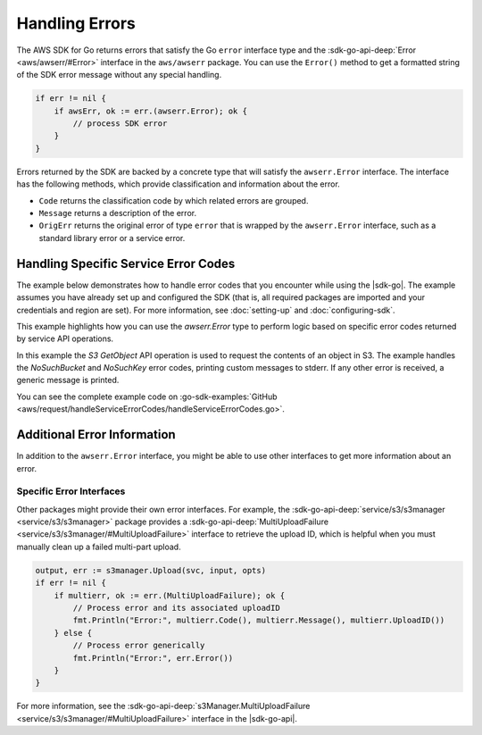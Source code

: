 .. Copyright 2010-2017 Amazon.com, Inc. or its affiliates. All Rights Reserved.

   This work is licensed under a Creative Commons Attribution-NonCommercial-ShareAlike 4.0
   International License (the "License"). You may not use this file except in compliance with the
   License. A copy of the License is located at http://creativecommons.org/licenses/by-nc-sa/4.0/.

   This file is distributed on an "AS IS" BASIS, WITHOUT WARRANTIES OR CONDITIONS OF ANY KIND,
   either express or implied. See the License for the specific language governing permissions and
   limitations under the License.


###############
Handling Errors
###############

.. meta::
   :description: Use the Error interface to handle errors from the |sdk-go| or AWS service.
   :keywords: errors, error handling, error interface

The AWS SDK for Go returns errors that satisfy the Go ``error``
interface type and the :sdk-go-api-deep:`Error <aws/awserr/#Error>` interface in the
``aws/awserr`` package. You can use the ``Error()`` method to get a formatted string of
the SDK error message without any special handling.

.. code:: go

    if err != nil {
        if awsErr, ok := err.(awserr.Error); ok {
            // process SDK error
        }
    }

Errors returned by the SDK are backed by a concrete type that will
satisfy the ``awserr.Error`` interface. The interface has the following
methods, which provide classification and information about the error.

-  ``Code`` returns the classification code by which related errors are
   grouped.
-  ``Message`` returns a description of the error.
-  ``OrigErr`` returns the original error of type ``error`` that is
   wrapped by the ``awserr.Error`` interface, such as a standard library
   error or a service error.

Handling Specific Service Error Codes
=====================================

.. meta::
   :description: Handle error codes returned by AWS services in the |sdk-go|.
   :keywords: errors, error handling, error interface

The example below demonstrates how to handle error codes that you encounter while using the
|sdk-go|. The example assumes you have already set up and configured the SDK (that
is, all required packages are imported and your credentials and region
are set). For more information, see :doc:`setting-up` and :doc:`configuring-sdk`.

This example highlights how you can use the `awserr.Error` type to perform logic based on specific error codes
returned by service API operations.

In this example the `S3` `GetObject` API operation is used to request the contents of an object in S3. The
example handles the `NoSuchBucket` and `NoSuchKey` error codes, printing custom messages to stderr. If any
other error is received, a generic message is printed.

You can see the complete example code on :go-sdk-examples:`GitHub <aws/request/handleServiceErrorCodes/handleServiceErrorCodes.go>`.

.. _additional-error-information:

Additional Error Information
============================

In addition to the ``awserr.Error`` interface, you might be able to use
other interfaces to get more information about an error.

Specific Error Interfaces
-------------------------

Other packages might provide their own error interfaces. For example,
the :sdk-go-api-deep:`service/s3/s3manager <service/s3/s3manager>` package
provides a :sdk-go-api-deep:`MultiUploadFailure <service/s3/s3manager/#MultiUploadFailure>`
interface to retrieve the upload ID, which is helpful when you must
manually clean up a failed multi-part upload.

.. code:: go

    output, err := s3manager.Upload(svc, input, opts)
    if err != nil {
        if multierr, ok := err.(MultiUploadFailure); ok {
            // Process error and its associated uploadID
            fmt.Println("Error:", multierr.Code(), multierr.Message(), multierr.UploadID())
        } else {
            // Process error generically
            fmt.Println("Error:", err.Error())
        }
    }

For more information, see the
:sdk-go-api-deep:`s3Manager.MultiUploadFailure <service/s3/s3manager/#MultiUploadFailure>`
interface in the |sdk-go-api|.
